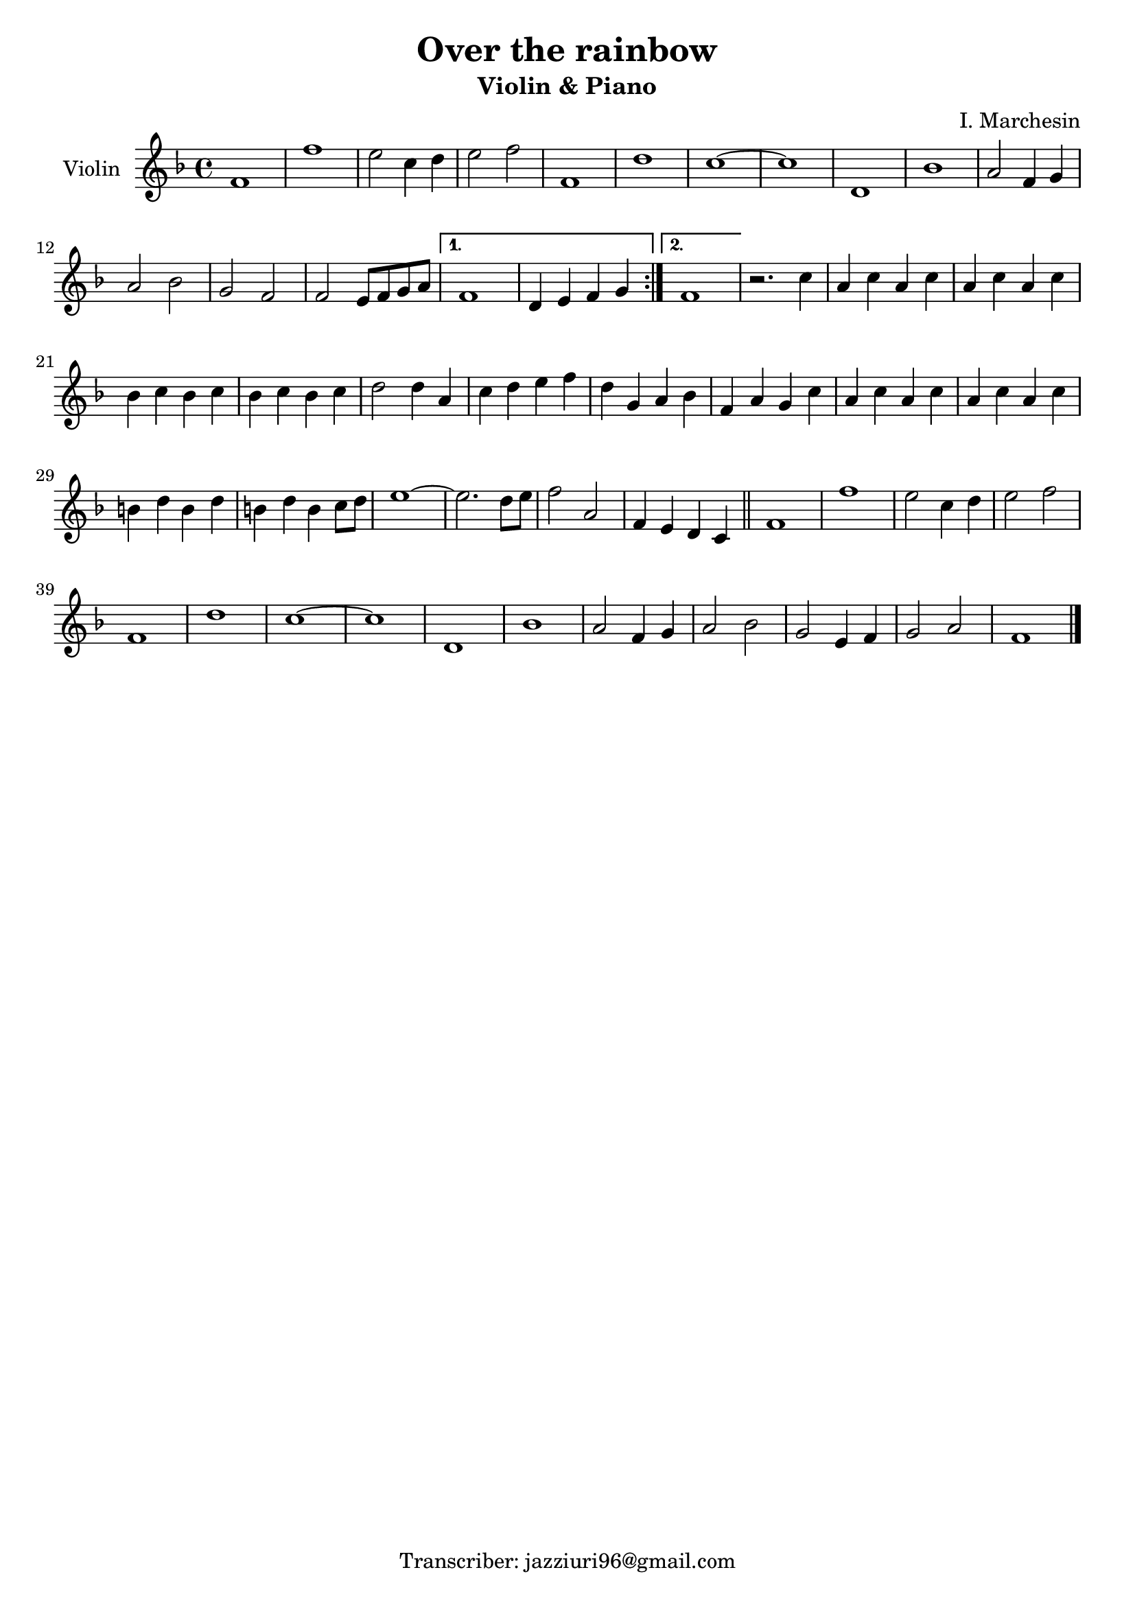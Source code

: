 \header {
  title = "Over the rainbow"
  subtitle = "Violin & Piano"
  composer = ""
  arranger = "I. Marchesin"
  tagline = "Transcriber: jazziuri96@gmail.com"
}

global = {
 \time 4/4
 \key f \major
}

Violin = \new Voice {

  \relative c' {
    \repeat volta 2{
    f1 |
    f' |
    e2 c4 d |
    e2 f |
    f,1 |
    d' |
    c1~ |
    c |
    d,1 |
    bes' |
    a2 f4 g |
    a2 bes |
    g f |
    f e8 f g a |
    }
    \alternative {
    {
     f1 |
     d4 e f g |
    }
    { f1 | }
    }
  r2. c'4 |
  a c a c |
  a c a c |
  bes c bes c |
  bes c bes c |
  d2 d4 a |
  c d e f |
  d g, a bes |
  f a g c |
  a c a c |
  a c a c |
  b d b d |
  b d b c8 d |
  e1~ |
  e2. d8 e |
  f2 a, |
  f4 e d c \bar "||"
  f1 |
  f' |
  e2 c4 d |
  e2 f |
  f,1 |
  d'1 |
  c~ |
  c |
  d, |
  bes' |
  a2 f4 g |
  a2 bes |
  g2 e4 f |
  g2 a |
  f1 \bar "|."
  }

}




music = {
 <<
    \tag #'score \tag #'vln
    \new Staff \with { instrumentName = "Violin" }
    <<\global \Violin>>
 >>
}


\score {
  \new StaffGroup \keepWithTag #'score \music
  \layout {}
  \midi {}
}